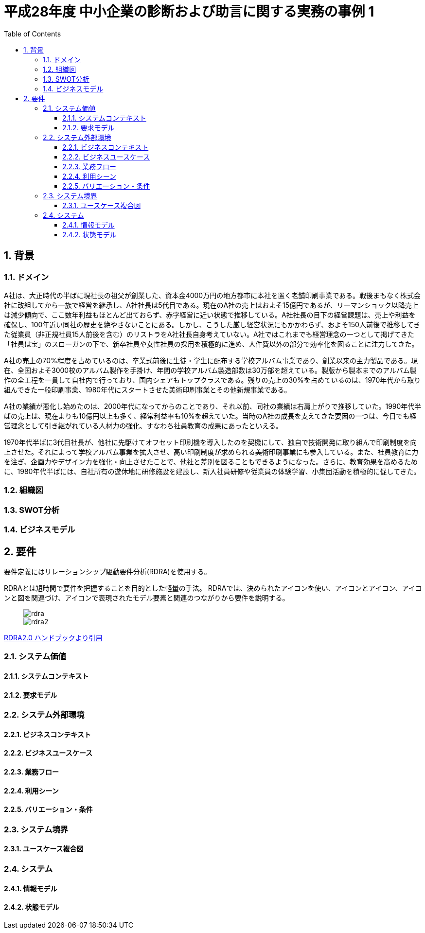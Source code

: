 :toc: left
:toclevels: 5
:sectnums:
:stem:
:source-highlighter: coderay

= 平成28年度 中小企業の診断および助言に関する実務の事例 1

== 背景

=== ドメイン

A社は、大正時代の半ばに現社長の祖父が創業した、資本金4000万円の地方都市に本社を置く老舗印刷事業である。戦後まもなく株式会社に改組してから一族で経営を継承し、A社社長は5代目である。現在のA社の売上はおよそ15億円であるが、リーマンショック以降売上は減少傾向で、ここ数年利益もほとんど出ておらず、赤字経営に近い状態で推移している。A社社長の目下の経営課題は、売上や利益を確保し、100年近い同社の歴史を絶やさないことにある。しかし、こうした厳し経営状況にもかかわらず、およそ150人前後で推移してきた従業員（非正規社員15人前後を含む）のリストラをA社社長自身考えていない。A社ではこれまでも経営理念の一つとして掲げてきた「社員は宝」のスローガンの下で、新卒社員や女性社員の採用を積極的に進め、人件費以外の部分で効率化を図ることに注力してきた。

A社の売上の70%程度を占めているのは、卒業式前後に生徒・学生に配布する学校アルバム事業であり、創業以来の主力製品である。現在、全国およそ3000校のアルバム製作を手掛け、年間の学校アルバム製造部数は30万部を超えている。製版から製本までのアルバム製作の全工程を一貫して自社内で行っており、国内シェアもトップクラスである。残りの売上の30%を占めているのは、1970年代から取り組んできた一般印刷事業、1980年代にスタートさせた美術印刷事業とその他新規事業である。

A社の業績が悪化し始めたのは、2000年代になってからのことであり、それ以前、同社の業績は右肩上がりで推移していた。1990年代半ばの売上は、現在よりも10億円以上も多く、経常利益率も10%を超えていた。当時のA社の成長を支えてきた要因の一つは、今日でも経営理念として引き継がれている人材力の強化、すなわち社員教育の成果にあったといえる。

1970年代半ばに3代目社長が、他社に先駆けてオフセット印刷機を導入したのを契機にして、独自で技術開発に取り組んで印刷制度を向上させた。それによって学校アルバム事業を拡大させ、高い印刷制度が求められる美術印刷事業にも参入している。また、社員教育に力を注ぎ、企画力やデザイン力を強化・向上させたことで、他社と差別を図ることもできるようになった。さらに、教育効果を高めるために、1980年代半ばには、自社所有の遊休地に研修施設を建設し、新入社員研修や従業員の体験学習、小集団活動を積極的に促してきた。

=== 組織図

=== SWOT分析

=== ビジネスモデル

== 要件

要件定義にはリレーションシップ駆動要件分析(RDRA)を使用する。

RDRAとは短時間で要件を把握することを目的とした軽量の手法。 RDRAでは、決められたアイコンを使い、アイコンとアイコン、アイコンと図を関連づけ、アイコンで表現されたモデル要素と関連のつながりから要件を説明する。

____
image::images/rdra.png[]
image::images/rdra2.png[]
____

https://www.amazon.co.jp/RDRA2-0-%E3%83%8F%E3%83%B3%E3%83%89%E3%83%96%E3%83%83%E3%82%AF-%E8%BB%BD%E3%81%8F%E6%9F%94%E8%BB%9F%E3%81%A7%E7%B2%BE%E5%BA%A6%E3%81%AE%E9%AB%98%E3%81%84%E8%A6%81%E4%BB%B6%E5%AE%9A%E7%BE%A9%E3%81%AE%E3%83%A2%E3%83%87%E3%83%AA%E3%83%B3%E3%82%B0%E6%89%8B%E6%B3%95-%E7%A5%9E%E5%B4%8E%E5%96%84%E5%8F%B8-ebook/dp/B07STQZFBX[RDRA2.0 ハンドブックより引用]

=== システム価値

==== システムコンテキスト

==== 要求モデル

=== システム外部環境

==== ビジネスコンテキスト

==== ビジネスユースケース

==== 業務フロー

==== 利用シーン

==== バリエーション・条件

=== システム境界

==== ユースケース複合図

=== システム

==== 情報モデル

==== 状態モデル
